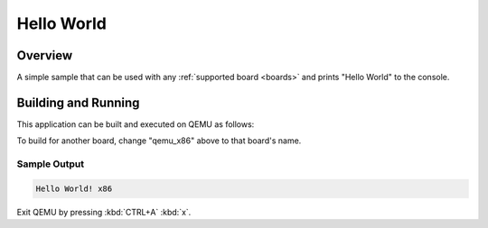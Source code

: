 .. zephyr:code-sample:: demo_am62x_m4f
   :name: Hello World

   Print "Hello World" to the console.

Hello World
###########

Overview
********

A simple sample that can be used with any :ref:`supported board <boards>` and
prints "Hello World" to the console.

Building and Running
********************

This application can be built and executed on QEMU as follows:

.. zephyr-app-commands::
   :zephyr-app: dev/demo_am62x_m4f
   :host-os: unix
   :board: qemu_x86
   :goals: run
   :compact:

To build for another board, change "qemu_x86" above to that board's name.

Sample Output
=============

.. code-block:: console

    Hello World! x86

Exit QEMU by pressing :kbd:`CTRL+A` :kbd:`x`.